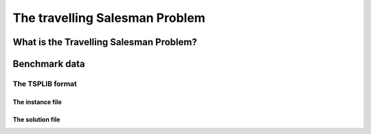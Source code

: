 ..  _tsp_tsp:

The travelling Salesman Problem
==================================

..  only:: draft

    
    
What is the Travelling Salesman Problem?
------------------------------------------

..  only:: draft

    If you want to know more about the TSP, visit the `TSP page <http://www.tsp.gatech.edu/>`_ which is the central place
    to discover this fascinating problem and hosts the best known implementation to solve the TSP (and it's open source!). 
    You also might be interested in the `8th DIMACS Implementation Challenge
    <http://www2.research.att.com/~dsj/chtsp/about.html>`_ held in 2001 about the TSP.

Benchmark data
-----------------

..  only:: draft

    The TSP is one of the most studied problems in Operations Research and there are several known benchmark data sources 
    on the internet. One of the most known is 
    the `TSPLIB page <http://comopt.ifi.uni-heidelberg.de/software/TSPLIB95/index.html>`_. 
    It's a little bit outdated but it contains a lot of instances and their proven optimal solutions. Their TSPLIB format
    is the de facto standard format to encode TSP instances.
    
The TSPLIB format
^^^^^^^^^^^^^^^^^^

..  only:: draft

    The TSPLIB format is explained in great details in the document 
    `TSPLIB95 <http://comopt.ifi.uni-heidelberg.de/software/TSPLIB95/DOC.PS>`_. Here is a small excerpt to understand the 
    basics. Refer to the TSPLIB95 document for more.
    
The instance file
""""""""""""""""""""

..  only:: draft 

    dsds
    

The solution file
""""""""""""""""""""

..  only:: draft 

    dsds

..  raw:: html
    
    <br><br><br><br><br><br><br><br><br><br><br><br><br><br><br><br><br><br><br><br><br><br><br><br><br><br><br>
    <br><br><br><br><br><br><br><br><br><br><br><br><br><br><br><br><br><br><br><br><br><br><br><br><br><br><br>

